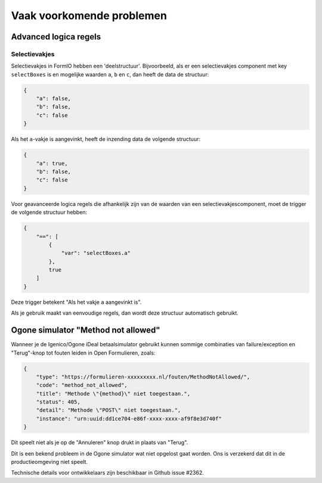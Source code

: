 .. _faq:

==========================
Vaak voorkomende problemen
==========================

Advanced logica regels
======================

Selectievakjes
--------------

Selectievakjes in FormIO hebben een 'deelstructuur'. Bijvoorbeeld, als er een selectievakjes component met key
``selectBoxes`` is en mogelijke waarden ``a``, ``b`` en ``c``, dan heeft de data de structuur:

.. code-block:: json

    {
        "a": false,
        "b": false,
        "c": false
    }

Als het ``a``-vakje is aangevinkt, heeft de inzending data de volgende structuur:

.. code-block:: json

    {
        "a": true,
        "b": false,
        "c": false
    }

Voor geavanceerde logica regels die afhankelijk zijn van de waarden van een selectievakjescomponent, moet de trigger
de volgende structuur hebben:

.. code-block:: json

    {
        "==": [
            {
                "var": "selectBoxes.a"
            },
            true
        ]
    }

Deze trigger betekent "Als het vakje ``a`` aangevinkt is".

Als je gebruik maakt van eenvoudige regels, dan wordt deze structuur automatisch gebruikt.

Ogone simulator "Method not allowed"
====================================

Wanneer je de Igenico/Ogone iDeal betaalsimulator gebruikt kunnen sommige combinaties
van failure/exception en "Terug"-knop tot fouten leiden in Open Formulieren, zoals:

.. code-block:: json

    {
        "type": "https://formulieren-xxxxxxxxx.nl/fouten/MethodNotAllowed/",
        "code": "method_not_allowed",
        "title": "Methode \"{method}\" niet toegestaan.",
        "status": 405,
        "detail": "Methode \"POST\" niet toegestaan.",
        "instance": "urn:uuid:dd1ce704-e86f-xxxx-xxxx-af9f8e3d740f"
    }

Dit speelt niet als je op de "Annuleren" knop drukt in plaats van "Terug".

Dit is een bekend probleem in de Ogone simulator wat niet opgelost gaat worden. Ons is
verzekerd dat dit in de productieomgeving niet speelt.

Technische details voor ontwikkelaars zijn beschikbaar in Github issue #2362.
